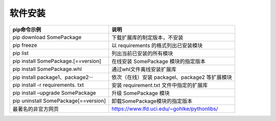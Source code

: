
软件安装
======================================


.. raw:: html
   

   <p><center>表1-1 常用pip命令使用方法</center></p>


+----------------------------------+----------------------------------------------+
| pip命令示例                      | 说明                                         |
+==================================+==============================================+
| pip download SomePackage         | 下载扩展库的制定版本，不安装                 |
+----------------------------------+----------------------------------------------+
| pip freeze                       | 以 requirements                              |
|                                  | 的格式列出已安装模块                         |
+----------------------------------+----------------------------------------------+
| pip list                         | 列出当前已安装的所有模块                     |
+----------------------------------+----------------------------------------------+
| pip install                      | 在线安装 SomePackage                         |
| SomePackage.[==version]          | 模块的指定版本                               |
+----------------------------------+----------------------------------------------+
| pip install SomePackage.whl      | 通过whl文件离线安装扩展库                    |
+----------------------------------+----------------------------------------------+
| pip install                      | 依次（在线）安装                             |
| package1、package2···            | packagel、package2 等扩展模块                |
+----------------------------------+----------------------------------------------+
| pip install -r requirements. txt | 安装 requirement.txt                         |
|                                  | 文件中指定的扩展库                           |
+----------------------------------+----------------------------------------------+
| pip install –upgrade SomePackage | 升级 SomePackage 模块                        |
+----------------------------------+----------------------------------------------+
| pip uninstall                    | 卸载SomePackage模块的指定版本                |
| SomePackage[==version]           |                                              |
+----------------------------------+----------------------------------------------+
|     最著名的非官方网页           | https://www.lfd.uci.edu/~gohlke/pythonlibs/  | 
+----------------------------------+----------------------------------------------+



